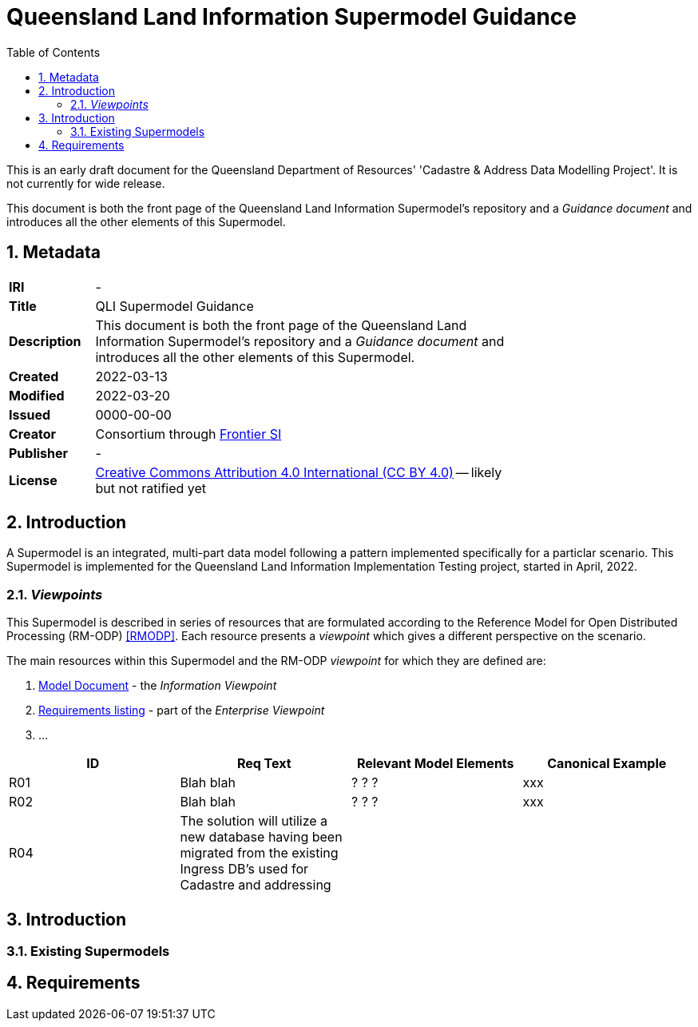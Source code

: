 = Queensland Land Information Supermodel Guidance
:toc: left
:table-stripes: even
:sectnums:

[[NOTE]]
====
This is an early draft document for the Queensland Department of Resources' 'Cadastre & Address Data Modelling Project'. It is not currently for wide release.
====

This document is both the front page of the Queensland Land Information Supermodel's repository and a _Guidance document_ and introduces all the other elements of this Supermodel.

== Metadata

[width=75%, frame=none, grid=none, cols="1,5"]
|===
|**IRI** | -
|**Title** | QLI Supermodel Guidance
|**Description** |This document is both the front page of the Queensland Land Information Supermodel's repository and a _Guidance document_ and introduces all the other elements of this Supermodel.
|**Created** | 2022-03-13
|**Modified** | 2022-03-20
|**Issued** | 0000-00-00
|**Creator** | Consortium through https://frontiersi.com.au[Frontier SI]
|**Publisher** | -
|**License** | https://creativecommons.org/licenses/by/4.0/[Creative Commons Attribution 4.0 International (CC BY 4.0)] -- likely but not ratified yet
|===

== Introduction

A Supermodel is an integrated, multi-part data model following a pattern implemented specifically for a particlar scenario. This Supermodel is implemented for the Queensland Land Information Implementation Testing project, started in April, 2022.

=== _Viewpoints_

This Supermodel is described in series of resources that are formulated according to the Reference Model for Open Distributed Processing (RM-ODP) <<RMODP>>. Each resource presents a _viewpoint_ which gives a different perspective on the scenario.

The main resources within this Supermodel and the RM-ODP _viewpoint_ for which they are defined are:

. https://nicholascar.com/qli-supermodel/supermodel.html[Model Document] - the _Information Viewpoint_
. https://nicholascar.com/qli-supermodel/requirements.html[Requirements listing] - part of the _Enterprise Viewpoint_
. ...






|===
|ID | Req Text | Relevant Model Elements | Canonical Example

| R01 | Blah blah | ? ? ? | xxx
| R02 | Blah blah | ? ? ? | xxx
| R04 | The solution will utilize a new database having been migrated from the existing Ingress DB's used for Cadastre and addressing | |
|===

== Introduction

=== Existing Supermodels

== Requirements

